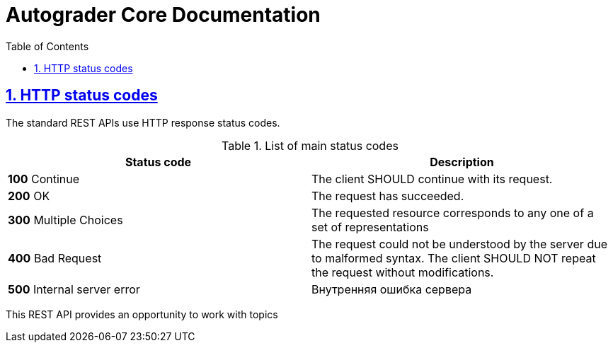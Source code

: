 = Autograder Core Documentation
:doctype: book
:icons: font
:source-highlighter: highlightjs
:sectlinks:
:sectnums:
:sectnumlevels: 2
:source-highlighter: highlight.js
:toc: left
:toclevels: 5
:docinfo: shared

[[overview-http-status-codes]]
== HTTP status codes

The standard REST APIs use HTTP response status codes.

.List of main status codes
|===
| Status code | Description

| **100** Continue
| The client SHOULD continue with its request.

| **200** OK
| The request has succeeded.

| **300** Multiple Choices
| The requested resource corresponds to any one of a set of representations

| **400** Bad Request
| The request could not be understood by the server due to malformed syntax. The client SHOULD NOT repeat the request without modifications.

| **500** Internal server error
| Внутренняя ошибка сервера
|===

This REST API provides an opportunity to work with topics

//include::{snippets}/topic-controller-test/get-topic/auto-section.adoc[]

